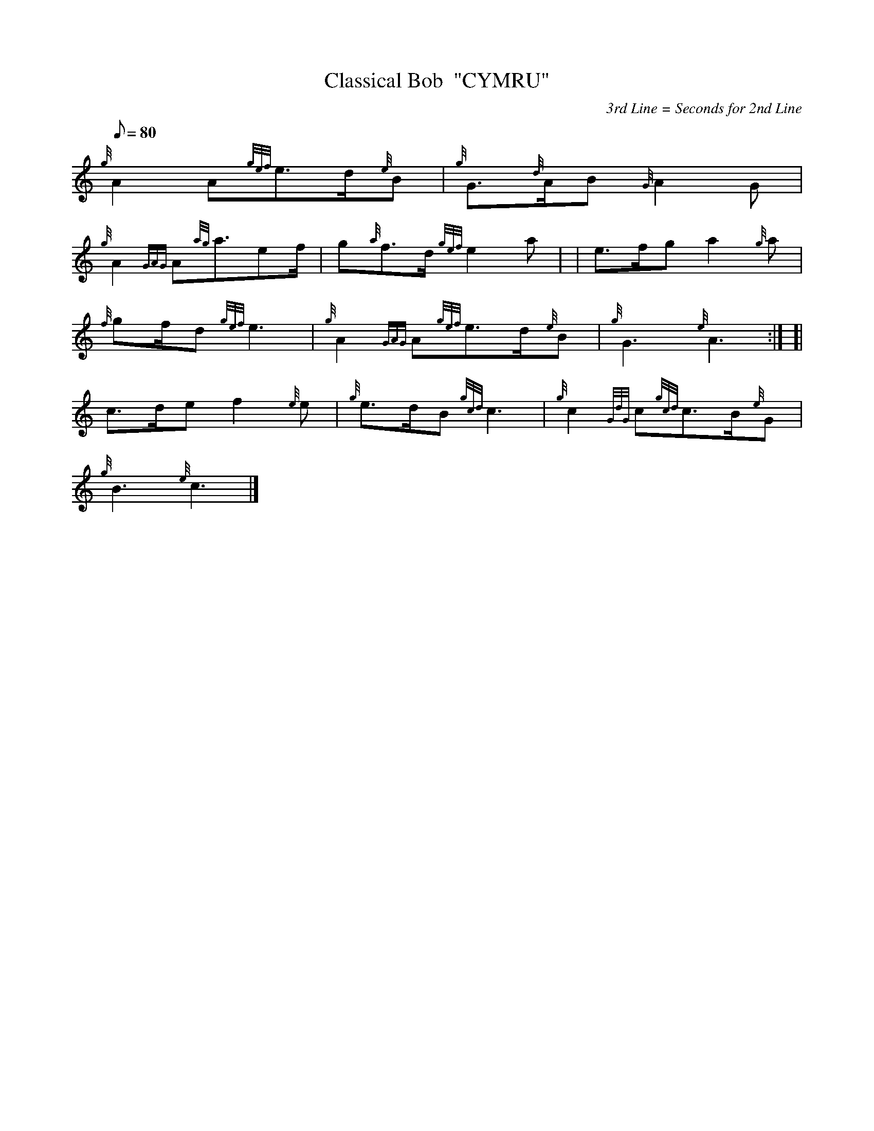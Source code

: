 X: 1
T:Classical Bob  "CYMRU"
M:C
L:1/8
Q:80
C:3rd Line = Seconds for 2nd Line
S:Slow Air
K:HP
M:6/8 |
{g}A2A{gef}e3/2d/2{e}B|
{g}G3/2{d}A/2B{G}A2G|  !
{g}A2{GAG}A{ag}a3/2ef/2|
g{a}f3/2d/2{gef}e2a| |
e3/2f/2ga2{g}a|  !
{f}gf/2d{gef}e3|
{g}A2{GAG}A{gef}e3/2d/2{e}B|
{g}G3{e}A3:| [|  !
c3/2d/2ef2{e}e|
{g}e3/2d/2B{gcd}c3|
{g}c2{GdG}c{gcd}c3/2B/2{e}G|  !
{g}B3{e}c3|]
